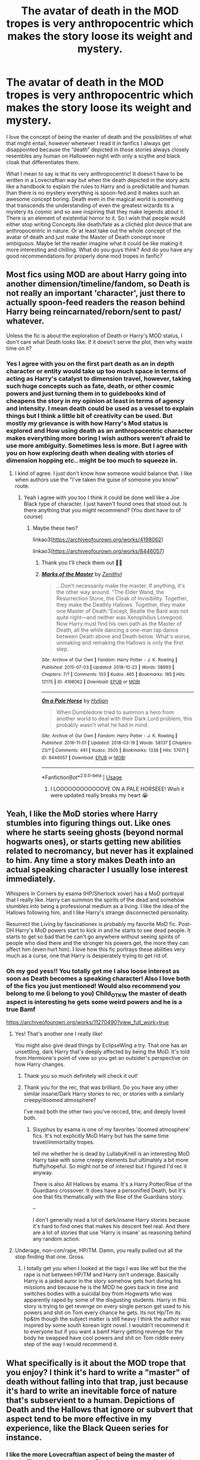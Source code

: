 #+TITLE: The avatar of death in the MOD tropes is very anthropocentric which makes the story loose its weight and mystery.

* The avatar of death in the MOD tropes is very anthropocentric which makes the story loose its weight and mystery.
:PROPERTIES:
:Author: gertrude-robinson
:Score: 22
:DateUnix: 1596478033.0
:DateShort: 2020-Aug-03
:FlairText: Discussion
:END:
I love the concept of being the master of death and the possibilities of what that might entail, however whenever I read it in fanfics I always get disappointed because the “death” depicted in those stories always closely resembles any human on Halloween night with only a scythe and black cloak that differentiates them.

What I mean to say is that its very anthropocentric! It doesn't have to be written in a Lovecraftian way but when the death depicted in the story acts like a handbook to explain the rules to Harry and is predictable and human than there is no mystery everything is spoon-fed and it makes such an awesome concept boring. Death even in the magical world is something that transcends the understanding of even the greatest wizards its a mystery its cosmic and so awe inspiring that they make legends about it. There is an element of existential horror to it. So I wish that people would either stop writing Concepts like death/fate as a clichéd plot device that are anthropocentric in nature. Or at least take out the whole concept of the avatar of death and just make the Master of Death concept more ambiguous. Maybe let the reader imagine what it could be like making it more interesting and chilling. What do you guys think? And do you have any good recommendations for properly done mod tropes in fanfic?


** Most fics using MOD are about Harry going into another dimension/timeline/fandom, so Death is not really an important 'character', just there to actually spoon-feed readers the reason behind Harry being reincarnated/reborn/sent to past/ whatever.

Unless the fic is about the exploration of Death or Harry's MOD status, I don't care what Death looks like. If it doesn't serve the plot, then why waste time on it?
:PROPERTIES:
:Author: 4wallsandawindow
:Score: 10
:DateUnix: 1596482733.0
:DateShort: 2020-Aug-03
:END:

*** Yes I agree with you on the first part death as an in depth character or entity would take up too much space in terms of acting as Harry's catalyst to dimension travel, however, taking such huge concepts such as fate, death, or other cosmic powers and just turning them in to guidebooks kind of cheapens the story in my opinion at least in terms of agency and intensity. I mean death could be used as a vessel to explain things but I think a little bit of creativity can be used. But mostly my grievance is with how Harry's Mod status is explored and How using death as an anthropocentric character makes everything more boring I wish authors weren't afraid to use more ambiguity. Sometimes less is more. But I agree with you on how exploring death when dealing with stories of dimension hopping etc.. might be too much to squeeze in.
:PROPERTIES:
:Author: gertrude-robinson
:Score: 1
:DateUnix: 1596483639.0
:DateShort: 2020-Aug-04
:END:

**** I kind of agree. I just don't know how someone would balance that. I like when authors use the "I've taken the guise of someone you know" route.
:PROPERTIES:
:Author: 4wallsandawindow
:Score: 3
:DateUnix: 1596483824.0
:DateShort: 2020-Aug-04
:END:

***** Yeah I agree with you too I think it could be done well like a Joe Black type of character. I just haven't found ones that stood out. Is there anything that you might recommend? (You dont have to of course)
:PROPERTIES:
:Author: gertrude-robinson
:Score: 1
:DateUnix: 1596484324.0
:DateShort: 2020-Aug-04
:END:

****** Maybe these two?

linkao3([[https://archiveofourown.org/works/4198062]])

linkao3([[https://archiveofourown.org/works/8446057]])
:PROPERTIES:
:Author: 4wallsandawindow
:Score: 1
:DateUnix: 1596487120.0
:DateShort: 2020-Aug-04
:END:

******* Thank you I'll check them out 🙏😁
:PROPERTIES:
:Author: gertrude-robinson
:Score: 1
:DateUnix: 1596487224.0
:DateShort: 2020-Aug-04
:END:


******* [[https://archiveofourown.org/works/4198062][*/Marks of the Master/*]] by [[https://www.archiveofourown.org/users/Zenithyl/pseuds/Zenithyl][/Zenithyl/]]

#+begin_quote
  ...Don't necessarily make the master. If anything, it's the other way around. “The Elder Wand, the Resurrection Stone, the Cloak of Invisibility. Together, they make the Deathly Hallows. Together, they make one Master of Death.”Except, Beatle the Bard was not quite right---and neither was Xenophilius Lovegood. Now Harry must find his own path as the Master of Death, all the while dancing a one-man tap dance between Death above and Death below. What's worse, unmaking and remaking the Hallows is only the first step.
#+end_quote

^{/Site/:} ^{Archive} ^{of} ^{Our} ^{Own} ^{*|*} ^{/Fandom/:} ^{Harry} ^{Potter} ^{-} ^{J.} ^{K.} ^{Rowling} ^{*|*} ^{/Published/:} ^{2015-07-03} ^{*|*} ^{/Updated/:} ^{2018-10-23} ^{*|*} ^{/Words/:} ^{58993} ^{*|*} ^{/Chapters/:} ^{7/?} ^{*|*} ^{/Comments/:} ^{103} ^{*|*} ^{/Kudos/:} ^{465} ^{*|*} ^{/Bookmarks/:} ^{185} ^{*|*} ^{/Hits/:} ^{12175} ^{*|*} ^{/ID/:} ^{4198062} ^{*|*} ^{/Download/:} ^{[[https://archiveofourown.org/downloads/4198062/Marks%20of%20the%20Master.epub?updated_at=1541623345][EPUB]]} ^{or} ^{[[https://archiveofourown.org/downloads/4198062/Marks%20of%20the%20Master.mobi?updated_at=1541623345][MOBI]]}

--------------

[[https://archiveofourown.org/works/8446057][*/On a Pale Horse/*]] by [[https://www.archiveofourown.org/users/Hyliian/pseuds/Hyliian][/Hyliian/]]

#+begin_quote
  When Dumbledore tried to summon a hero from another world to deal with their Dark Lord problem, this probably wasn't what he had in mind.
#+end_quote

^{/Site/:} ^{Archive} ^{of} ^{Our} ^{Own} ^{*|*} ^{/Fandom/:} ^{Harry} ^{Potter} ^{-} ^{J.} ^{K.} ^{Rowling} ^{*|*} ^{/Published/:} ^{2016-11-01} ^{*|*} ^{/Updated/:} ^{2018-03-19} ^{*|*} ^{/Words/:} ^{58137} ^{*|*} ^{/Chapters/:} ^{23/?} ^{*|*} ^{/Comments/:} ^{441} ^{*|*} ^{/Kudos/:} ^{3505} ^{*|*} ^{/Bookmarks/:} ^{1338} ^{*|*} ^{/Hits/:} ^{57071} ^{*|*} ^{/ID/:} ^{8446057} ^{*|*} ^{/Download/:} ^{[[https://archiveofourown.org/downloads/8446057/On%20a%20Pale%20Horse.epub?updated_at=1586825785][EPUB]]} ^{or} ^{[[https://archiveofourown.org/downloads/8446057/On%20a%20Pale%20Horse.mobi?updated_at=1586825785][MOBI]]}

--------------

*FanfictionBot*^{2.0.0-beta} | [[https://github.com/tusing/reddit-ffn-bot/wiki/Usage][Usage]]
:PROPERTIES:
:Author: FanfictionBot
:Score: 1
:DateUnix: 1596487148.0
:DateShort: 2020-Aug-04
:END:

******** I LOOOOOOOOOOOOVE ON A PALE HORSEEE! Wish it were updated really breaks my heart 😭
:PROPERTIES:
:Author: gertrude-robinson
:Score: 3
:DateUnix: 1596490222.0
:DateShort: 2020-Aug-04
:END:


** Yeah, I like the MoD stories where Harry stumbles into figuring things out. Like ones where he starts seeing ghosts (beyond normal hogwarts ones), or starts getting new abilities related to necromancy, but never has it explained to him. Any time a story makes Death into an actual speaking character I usually lose interest immediately.

Whispers in Corners by esama (HP/Sherlock xover) has a MoD portrayal that I really like. Harry can summon the spirits of the dead and somehow stumbles into being a professional medium as a living. I like the idea of the Hallows following him, and I like Harry's strange disconnected personality.

Resurrect the Living by fascinationex is probably my favorite MoD fic. Post-DH Harry's MoD powers start to kick in and he starts to see dead people. It starts to get so bad that he can't go anywhere without seeing spirits of people who died there and the stronger his powers get, the more they can affect him (even hurt him). I love how this fic portrays these abilities very much as a curse, one that Harry is desperately trying to get rid of.
:PROPERTIES:
:Author: kashira1786
:Score: 11
:DateUnix: 1596486203.0
:DateShort: 2020-Aug-04
:END:

*** Oh my god yess!! You totally get me I also loose interest as soon as Death becomes a speaking character! Also I love both of the fics you just mentioned! Would also recommend you belong to me (i belong to you) Child_OTKW the master of death aspect is interesting he gets some weird powers and he is a true Bamf

[[https://archiveofourown.org/works/11270490?view_full_work=true]]
:PROPERTIES:
:Author: gertrude-robinson
:Score: 2
:DateUnix: 1596486563.0
:DateShort: 2020-Aug-04
:END:

**** Yes! That's another one I really like!

You might also give dead things by EclipseWing a try. That one has an unsettling, dark Harry that's deeply affected by being the MoD. It's told from Hermione's point of view so you get an outsider's perspective on how Harry changes.
:PROPERTIES:
:Author: kashira1786
:Score: 3
:DateUnix: 1596494949.0
:DateShort: 2020-Aug-04
:END:

***** Thank you so much definitely will check it out!
:PROPERTIES:
:Author: gertrude-robinson
:Score: 2
:DateUnix: 1596495119.0
:DateShort: 2020-Aug-04
:END:


***** Thank you for the rec, that was brilliant. Do you have any other similar insane/Dark Harry stories to rec, or stories with a similarly creepy/doomed atmosphere?

I've read both the other two you've recced, btw, and deeply loved both.
:PROPERTIES:
:Author: dotsncommas
:Score: 1
:DateUnix: 1596532951.0
:DateShort: 2020-Aug-04
:END:

****** Sisyphus by esama is one of my favorites 'doomed atmosphere' fics. It's not explicitly MoD Harry but has the same time travel/immortality tropes.

tell me whether he is dead by LullabyKnell is an interesting MoD Harry take with some creepy elements but ultimately a bit more fluffy/hopeful. So might not be of interest but I figured I'd rec it anyway.

There is also All Hallows by esama. It's a Harry Potter/Rise of the Guardians crossover. It does have a personified Death, but it's one that fits thematically with the Rise of the Guardians story.

--

I don't generally read a lot of dark/insane Harry stories because it's hard to find ones that makes his descent feel real. And there are a lot of stories that use 'Harry is insane' as reasoning behind any random action.
:PROPERTIES:
:Author: kashira1786
:Score: 3
:DateUnix: 1596552148.0
:DateShort: 2020-Aug-04
:END:


**** Underage, non-con/rape, HP/TM. Damn, you really pulled out all the stop finding that one. Gross.
:PROPERTIES:
:Author: themegaweirdthrow
:Score: 1
:DateUnix: 1596498556.0
:DateShort: 2020-Aug-04
:END:

***** I totally get you when I looked at the tags I was like wtf but the the rape is not between HP/TM and Harry isn't underage. Basically Harry is a jaded auror in the story somehow gets hurt during his missions and because he is the MOD he goes back in time and switches bodies with a suicidal boy from Hogwarts who was apparently raped by some of the disgusting students. Harry in this story is trying to get revenge on every single person get used to his powers and shit on Tom every chance he gets. Its not Hp/Tm its hp&tm though the subject matter is still heavy I think the author was inspired by some south korean light novel. I wouldn't recommend it to everyone but if you want a bamf Harry getting revenge for the body he swapped have cool powers and shit on Tom riddle every step of the way I would recommend it.
:PROPERTIES:
:Author: gertrude-robinson
:Score: 2
:DateUnix: 1596532568.0
:DateShort: 2020-Aug-04
:END:


** What specifically is it about the MOD trope that you enjoy? I think it's hard to write a "master" of death without falling into that trap, just because it's hard to write an inevitable force of nature that's subservient to a human. Depictions of Death and the Hallows that ignore or subvert that aspect tend to be more effective in my experience, like the Black Queen series for instance.
:PROPERTIES:
:Author: divideby00
:Score: 2
:DateUnix: 1596483081.0
:DateShort: 2020-Aug-04
:END:

*** I like the more Lovecraftian aspect of being the master of death. The existential horror of it the vastness and ambiguity of the title. I think that Lily and the art of Sisyphus explores that concept a bit. In the story Harry is the master of death but there is nobody to explain what it means and he sits alone at Kings cross and suddenly things start to transcend go beyond his understanding of what it means to be a human being or what reality is. I just like ambiguity and the play on the fickle nature of reality especially in such a setting as the magical world. So when authors try to compartmentalize such a vast concept such as death and tie everything up with a neat bow it just gives a really cheapening effect to such an incomprehensible and interesting concept.
:PROPERTIES:
:Author: gertrude-robinson
:Score: 3
:DateUnix: 1596484158.0
:DateShort: 2020-Aug-04
:END:


*** Btw love the black queen series!
:PROPERTIES:
:Author: gertrude-robinson
:Score: 2
:DateUnix: 1596484175.0
:DateShort: 2020-Aug-04
:END:


** Smh Harry/F!Death stories is where it be at tho. But Lovecraftian death would be cool.
:PROPERTIES:
:Score: 2
:DateUnix: 1596491411.0
:DateShort: 2020-Aug-04
:END:


** In my fic, Harry meets Lady Death from Marvel Comics. The sexy version, not the skull face.
:PROPERTIES:
:Author: NarutoFan007
:Score: 2
:DateUnix: 1596492533.0
:DateShort: 2020-Aug-04
:END:

*** Love that what a mood! 😜
:PROPERTIES:
:Author: gertrude-robinson
:Score: 2
:DateUnix: 1596495171.0
:DateShort: 2020-Aug-04
:END:


** I agree with you.

Other than fics already mentioned, there are also two fics by tardisistheonlywaytotravel on ao3 with Lovecraftian Horror!MOD!Harry, but you've probably already read those. Mentioning them in case you haven't. There's also another short one by LullabyKnell (I think?) where after the war Harry acquires certain ghost-like qualities from having died once.

Also, nice username! I'm still working through the Archives. It's slow going.
:PROPERTIES:
:Author: dotsncommas
:Score: 2
:DateUnix: 1596502832.0
:DateShort: 2020-Aug-04
:END:

*** Thank you! If you mean the Magnus archives it's definitely worth listening to all the episodes! And yes I've read from tardistheonlywaytotravel it was pretty cool!
:PROPERTIES:
:Author: gertrude-robinson
:Score: 2
:DateUnix: 1596531849.0
:DateShort: 2020-Aug-04
:END:


** I would like to read a fic where it explores how Harry became Master of Death. I don't want it to be a title he gets simply by having a stick, a stone and a cloth. I want Harry to actually earn it. Maybe each Hallows has a test lined up for Harry. Maybe one becomes the Master of Death only after they overcome it, i.e. come back after having died, like Harry. Or literally something like since Harry didn't submit to Death (the killing curse, two times) death chose Harry to be master of Hallows.

But after everything, I want there to be a plot twist, Harry is the master of Hallows, but not death. In fact Harry is the servant of death, it's vassal. I have not seen this plot twist, and I would like it very much.
:PROPERTIES:
:Author: bbaral05
:Score: 2
:DateUnix: 1596522149.0
:DateShort: 2020-Aug-04
:END:

*** I have read a story were the Hallows were cursed artifacts but not the kind if thing you've explained which is way more interesting!
:PROPERTIES:
:Author: gertrude-robinson
:Score: 1
:DateUnix: 1596531957.0
:DateShort: 2020-Aug-04
:END:
